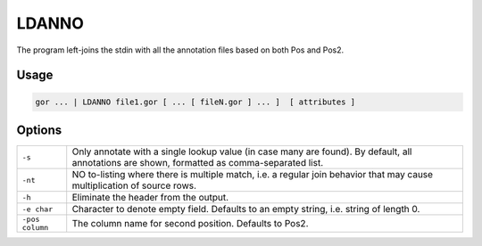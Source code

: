 .. raw:: html

   <span style="float:right; padding-top:10px; color:#BABABA;">Used in: gor only</span>

.. _LDANNO:

======
LDANNO
======
The program left-joins the stdin with all the annotation files based on both Pos and Pos2.

Usage
=====

.. code-block:: gor

	gor ... | LDANNO file1.gor [ ... [ fileN.gor ] ... ]  [ attributes ]

Options
=======

+-----------------+--------------------------------------------------------------------------------------------+
| ``-s``          | Only annotate with a single lookup value (in case many are found).                         |
|                 | By default, all annotations are shown, formatted as comma-separated list.                  |
+-----------------+--------------------------------------------------------------------------------------------+
| ``-nt``         | NO to-listing where there is multiple match,                                               |
|                 | i.e. a regular join behavior that may cause multiplication of source rows.                 |
+-----------------+--------------------------------------------------------------------------------------------+
| ``-h``          | Eliminate the header from the output.                                                      |
+-----------------+--------------------------------------------------------------------------------------------+
| ``-e char``     | Character to denote empty field.  Defaults to an empty string, i.e. string of length 0.    |
+-----------------+--------------------------------------------------------------------------------------------+
| ``-pos column`` | The column name for second position.  Defaults to Pos2.                                    |
+-----------------+--------------------------------------------------------------------------------------------+
